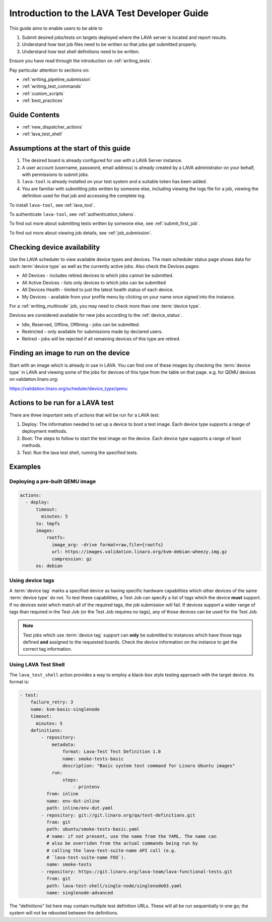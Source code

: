.. _test_developer:

Introduction to the LAVA Test Developer Guide
#############################################

This guide aims to enable users to be able to

#. Submit desired jobs/tests on targets deployed where the LAVA server
   is located and report results.
#. Understand how test job files need to be written so that jobs get
   submitted properly.
#. Understand how test shell definitions need to be written.

Ensure you have read through the introduction on
:ref:`writing_tests`.

Pay particular attention to sections on:

* :ref:`writing_pipeline_submission`
* :ref:`writing_test_commands`
* :ref:`custom_scripts`
* :ref:`best_practices`

Guide Contents
**************

* :ref:`new_dispatcher_actions`
* :ref:`lava_test_shell`

Assumptions at the start of this guide
**************************************

#. The desired board is already configured for use with a LAVA Server
   instance.
#. A user account (username, password, email address) is already created
   by a LAVA administrator on your behalf, with permissions to submit jobs.
#. ``lava-tool`` is already installed on your test system and a suitable
   token has been added.
#. You are familiar with submitting jobs written by someone else, including
   viewing the logs file for a job, viewing the definition used for that
   job and accessing the complete log.

.. If your desired board is not available in the LAVA instance you want to
   use, see :ref:`deploy_boards`.

To install ``lava-tool``, see :ref:`lava_tool`.

To authenticate ``lava-tool``, see :ref:`authentication_tokens`.

To find out more about submitting tests written by someone else, see
:ref:`submit_first_job`.

To find out more about viewing job details, see :ref:`job_submission`.

.. index:: availability

Checking device availability
****************************

Use the LAVA scheduler to view available device types and devices. The
main scheduler status page shows data for each :term:`device type` as
well as the currently active jobs. Also check the Devices pages:

* All Devices - includes retired devices to which jobs cannot be
  submitted.
* All Active Devices - lists only devices to which jobs can be submitted
* All Devices Health - limited to just the latest health status of each
  device.
* My Devices - available from your profile menu by clicking on your
  name once signed into the instance.

For a :ref:`writing_multinode` job, you may need to check more than one
:term:`device type`.

Devices are considered available for new jobs according to the
:ref:`device_status`.

* Idle, Reserved, Offline, Offlining - jobs can be submitted.
* Restricted - only available for submissions made by declared users.
* Retired - jobs will be rejected if all remaining devices of this type
  are retired.

Finding an image to run on the device
*************************************

Start with an image which is already in use in LAVA. You can find one
of these images by checking the :term:`device type` in LAVA and viewing
some of the jobs for devices of this type from the table on that page.
e.g. for QEMU devices on validation.linaro.org:

https://validation.linaro.org/scheduler/device_type/qemu

Actions to be run for a LAVA test
*********************************

There are three important sets of actions that will be run for a LAVA
test:

#. Deploy: The information needed to set up a device to boot a test
   image. Each device type supports a range of deployment methods.
#. Boot: The steps to follow to start the test image on the
   device. Each device type supports a range of boot methods.
#. Test: Run the lava test shell, running the specified tests.

Examples
********

Deploying a pre-built QEMU image
================================

.. code-block:: yaml

  actions:
    - deploy:
        timeout:
          minutes: 5
        to: tmpfs
        images:
            rootfs:
              image_arg: -drive format=raw,file={rootfs}
              url: https://images.validation.linaro.org/kvm-debian-wheezy.img.gz
              compression: gz
        os: debian

.. _device_tags_example:

Using device tags
=================

A :term:`device tag` marks a specified device as having specific hardware
capabilities which other devices of the same :term:`device type` do not.
To test these capabilities, a Test Job can specify a list of tags which
the device **must** support. If no devices exist which match all of the
required tags, the job submission will fail. If devices support a wider
range of tags than required in the Test Job (or the Test Job requires
no tags), any of those devices can be used for the Test Job.

.. note:: Test jobs which use :term:`device tag` support can **only** be
          submitted to instances which have those tags defined **and**
          assigned to the requested boards. Check the device information
          on the instance to get the correct tag information.

Using LAVA Test Shell
=====================

The ``lava_test_shell`` action provides a way to employ a black-box
style testing approach with the target device. Its format is:

.. code-block:: yaml

    - test:
        failure_retry: 3
        name: kvm-basic-singlenode
        timeout:
          minutes: 5
        definitions:
            - repository:
                metadata:
                    format: Lava-Test Test Definition 1.0
                    name: smoke-tests-basic
                    description: "Basic system test command for Linaro Ubuntu images"
                run:
                    steps:
                        - printenv
              from: inline
              name: env-dut-inline
              path: inline/env-dut.yaml
            - repository: git://git.linaro.org/qa/test-definitions.git
              from: git
              path: ubuntu/smoke-tests-basic.yaml
              # name: if not present, use the name from the YAML. The name can
              # also be overriden from the actual commands being run by
              # calling the lava-test-suite-name API call (e.g.
              # `lava-test-suite-name FOO`).
              name: smoke-tests
            - repository: https://git.linaro.org/lava-team/lava-functional-tests.git
              from: git
              path: lava-test-shell/single-node/singlenode03.yaml
              name: singlenode-advanced

The "definitions" list here may contain multiple test definition
URLs. These will all be run sequentially in one go; the system will
not be rebooted between the definitions.

.. seealso:: :ref:`Dispatcher Actions <test_action_definitions>`

.. seealso:: ``lava_test_shell`` `developer documentation <lava_test_shell.html>`_
